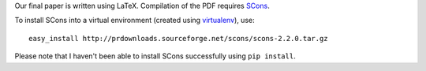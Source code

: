 Our final paper is written using LaTeX. Compilation of the PDF requires SCons_.

To install SCons into a virtual environment (created using virtualenv_), use::

    easy_install http://prdownloads.sourceforge.net/scons/scons-2.2.0.tar.gz

Please note that I haven't been able to install SCons successfully using ``pip install``.

.. _SCons: http://scons.org/
.. _virtualenv: http://www.virtualenv.org/en/latest/
